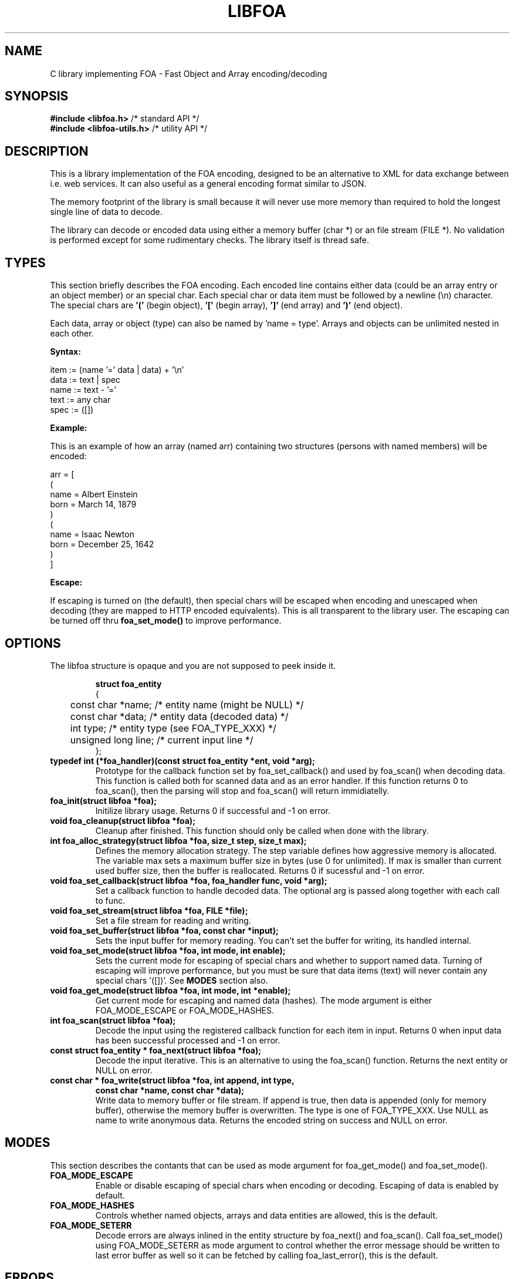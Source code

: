 .TH "LIBFOA" "3" "2009-03-06" "QNET" ""
\" This manual page is under GNU general public license (GPL).
\" Copyright (C) 2009 Anders Lövgren
.SH NAME
C library implementing FOA - Fast Object and Array encoding/decoding

.SH SYNOPSIS
\fB#include <libfoa.h>\fR        /* standard API */
.br
\fB#include <libfoa-utils.h>\fR  /* utility API */

.SH DESCRIPTION
.PP
This is a library implementation of the FOA encoding, designed to be an 
alternative to XML for data exchange between i.e. web services. It can also useful
as a general encoding format similar to JSON.
.PP
The memory footprint of the library is small because it will never use more 
memory than required to hold the longest single line of data to decode.
.PP
The library can decode or encoded data using either a memory buffer (char *) 
or an file stream (FILE *). No validation is performed except for some 
rudimentary checks. The library itself is thread safe.

.SH TYPES
This section briefly describes the FOA encoding. Each encoded line contains
either data (could be an array entry or an object member) or an special char. Each 
special char or data item must be followed by a newline (\\n) character. The 
special chars are 
.B '(' 
(begin object),
.B '[' 
(begin array),
.B ']' 
(end array) and
.B ')' 
(end object).
.PP
Each data, array or object (type) can also be named by 'name = type'. Arrays and 
objects can be unlimited nested in each other.
.PP
.B Syntax:
.PP
.br 
item := (name '=' data | data) + '\\n'
.br 
data := text | spec
.br 
name := text - '='
.br 
text := any char
.br 
spec := ([])
.br 
.PP
.B Example:
.PP
This is an example of how an array (named arr) containing two structures
(persons with named members) will be encoded:
.PP
arr = [
.br
(
.br
name = Albert Einstein
.br
born = March 14, 1879
.br
)
.br
(
.br
name = Isaac Newton
.br
born = December 25, 1642
.br
)
.br
]
.PP
.B Escape:
.PP
If escaping is turned on (the default), then special chars will be escaped when encoding
and unescaped when decoding (they are mapped to HTTP encoded equivalents).
This is all transparent to the library user. The escaping can be turned off
thru \fBfoa_set_mode()\fR to improve performance.

.SH OPTIONS
The libfoa structure is opaque and you are not supposed to peek inside it.
.PP
.RS
.nf
.B struct foa_entity
{
	const char *name;      /* entity name (might be NULL) */
	const char *data;      /* entity data (decoded data) */
	int type;              /* entity type (see FOA_TYPE_XXX) */
	unsigned long line;    /* current input line */
};
.RE
.fi
.TP 
.B typedef int (*foa_handler)(const struct foa_entity *ent, void *arg);
Prototype for the callback function set by foa_set_callback() and used by
foa_scan() when decoding data. This function is called both for scanned data
and as an error handler. If this function returns 0 to foa_scan(), then the 
parsing will stop and foa_scan() will return immidiatelly.
.TP
.B foa_init(struct libfoa *foa);
Initilize library usage. Returns 0 if successful and -1 on error.
.TP
.B void foa_cleanup(struct libfoa *foa);
Cleanup after finished. This function should only be called when done with
the library.
.TP
.B int foa_alloc_strategy(struct libfoa *foa, size_t step, size_t max);
Defines the memory allocation strategy. The step variable defines how
aggressive memory is allocated. The variable max sets a maximum
buffer size in bytes (use 0 for unlimited). If max is smaller than current
used buffer size, then the buffer is reallocated. Returns 0 if sucessful 
and -1 on error. 
.TP
.B void foa_set_callback(struct libfoa *foa, foa_handler func, void *arg);
Set a callback function to handle decoded data. The optional arg is
passed along together with each call to func.
.TP 
.B void foa_set_stream(struct libfoa *foa, FILE *file);
Set a file stream for reading and writing.
.TP
.B void foa_set_buffer(struct libfoa *foa, const char *input);
Sets the input buffer for memory reading. You can't set the buffer for writing,
its handled internal.
.TP 
.B void foa_set_mode(struct libfoa *foa, int mode, int enable);
Sets the current mode for escaping of special chars and whether to support
named data. Turning of escaping will improve performance, but you must be
sure that data items (text) will never contain any special chars '([])'. See
\fBMODES\fR section also.
.TP 
.B void foa_get_mode(struct libfoa *foa, int mode, int *enable);
Get current mode for escaping and named data (hashes). The mode argument is
either FOA_MODE_ESCAPE or FOA_MODE_HASHES.
.TP 	
.B int foa_scan(struct libfoa *foa);
Decode the input using the registered callback function for each item in
input. Returns 0 when input data has been successful processed and -1 on
error.
.TP
.B const struct foa_entity * foa_next(struct libfoa *foa);
Decode the input iterative. This is an alternative to using the foa_scan() 
function. Returns the next entity or NULL on error.
.TP
.B const char * foa_write(struct libfoa *foa, int append, int type, 
                          \fBconst char *name, const char *data);\fR
.br			  
Write data to memory buffer or file stream. If append is true, then data is 
appended (only for memory buffer), otherwise the memory buffer is overwritten.
The type is one of FOA_TYPE_XXX. Use NULL as name to write anonymous data. 
Returns the encoded string on success and NULL on error.

.SH MODES
This section describes the contants that can be used as mode argument for
foa_get_mode() and foa_set_mode().
.TP
.B FOA_MODE_ESCAPE
Enable or disable escaping of special chars when encoding or decoding.
Escaping of data is enabled by default.
.TP 
.B FOA_MODE_HASHES
Controls whether named objects, arrays and data entities are allowed, this
is the default.
.TP
.B FOA_MODE_SETERR
Decode errors are always inlined in the entity structure by foa_next()
and foa_scan(). Call foa_set_mode() using FOA_MODE_SETERR as mode argument
to control whether the error message should be written to last error buffer
as well so it can be fetched by calling foa_last_error(), this is the default.

.SH ERRORS
These functions is used to access the last error message.
.TP 
.B const char * foa_last_error(struct libfoa *foa);
Get last error message.
.TP 
.B int foa_error_set(struct libfoa *foa);
Returns true if error is set.
.TP 
.B void foa_reset_error(struct libfoa *foa);
Clear the stored error message.

.SH EXAMPLE
An simple example showing how to decode data from a file stream:
.RS
.nf

#include <stdio.h>
#include <libfoa.h>

int main(int argc, char **argv)
{
    struct libfoa foa;
    const struct foa_entity *ent;
    FILE *fs;
				     
    if(foa_init(&foa) < 0) {
        fprintf(stderr, "failed initilize libfoa: %s\\n", foa_last_error(&foa));
        return 1;
    }
    
    fs = fopen(argv[1], "r");
    if(!fs) {
        fprintf(stderr, "failed open %s for reading\\n", argv[1]);
        return 1;
    }

    foa_set_stream(&foa, fs);
    while((ent = foa_next(&foa))) {
        switch(ent->type) {
        case FOA_TYPE_DATA_ENTITY:
            if(ent->name)
                printf("%s: %s\\n", ent->name, ent->data);
            else
                printf("data: %s\\n", ent->data);
            break;
        default:
            printf("spec: %s\\n", ent->data);
            break;
        }
    }
	  
    fclose(fs);
    foa_cleanup(&foa);
			  
    return 0;
}				  
.RE
.fi

.SH SPECIFICATION
.PP 
The official FOA specification can be read at: 
.br
.B http://it.bmc.uu.se/andlov/proj/libfoa/spec.php

.SH NOTES
Full length examples of encoding/decoding and more documentation of the FOA
format is distributed with the source code.

.SH BUGS
Probably, send an bug report to lespaul@algonet.se if you find one.

.SH AUTHOR
Anders Lövgren
